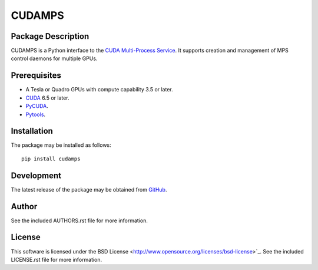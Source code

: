 .. -*- rst -*-

CUDAMPS
=======

Package Description
-------------------
CUDAMPS is a Python interface to the `CUDA Multi-Process Service 
<https://docs.nvidia.com/deploy/pdf/CUDA_Multi_Process_Service_Overview.pdf>`_.  
It supports creation and management of MPS control daemons for multiple GPUs.

Prerequisites
-------------
* A Tesla or Quadro GPUs with compute capability 3.5 or later.
* `CUDA <http://www.nvidia.com/object/cuda_home_new.html>`_ 6.5 or later.
* `PyCUDA <http://mathema.tician.de/software/pycuda/>`_.
* `Pytools <https://pypi.python.org/pypi/pytools>`_.

Installation
------------
The package may be installed as follows: ::

    pip install cudamps

Development
-----------
The latest release of the package may be obtained from
`GitHub <https://github.com/lebedov/cudamps>`_.

Author
------
See the included AUTHORS.rst file for more information.

License
-------
This software is licensed under the
BSD License <http://www.opensource.org/licenses/bsd-license>`_.
See the included LICENSE.rst file for more information.
